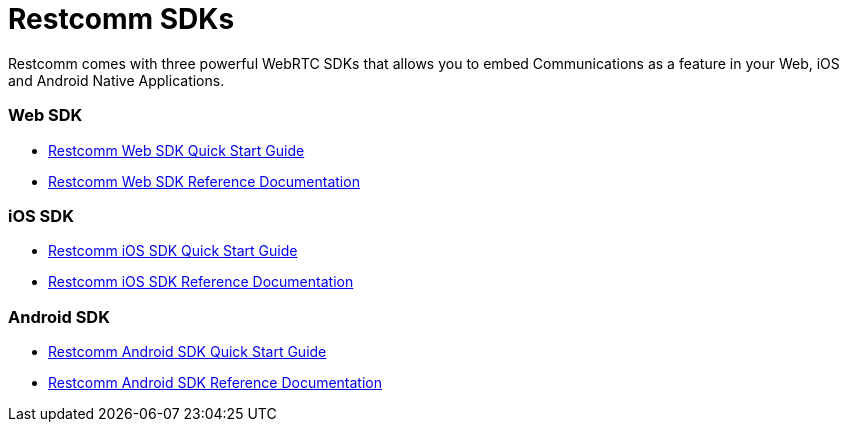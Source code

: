 = Restcomm SDKs

Restcomm comes with three powerful WebRTC SDKs that allows you to embed Communications as a feature in your Web, iOS and Android Native Applications.

Web SDK
~~~~~~~

* <<restcomm-client-web-sdk-quick-start.adoc#web-sdk-guide,Restcomm Web SDK Quick Start Guide>>
* link:http://documentation.telestax.com/restcomm-web-sdk/doc/[Restcomm Web SDK Reference Documentation]

iOS SDK
~~~~~~~

* <<restcomm-client-ios-sdk-quick-start.adoc#ios-sdk-guide,Restcomm iOS SDK Quick Start Guide>>
* link:http://documentation.telestax.com/restcomm-ios-sdk/doc/html/[Restcomm iOS SDK Reference Documentation]

Android SDK
~~~~~~~~~~~

* <<restcomm-client-android-sdk-quick-start.adoc#android-sdk-guide,Restcomm Android SDK Quick Start Guide>>
* link:http://documentation.telestax.com/restcomm-android-sdk/doc/[Restcomm Android SDK Reference Documentation]
